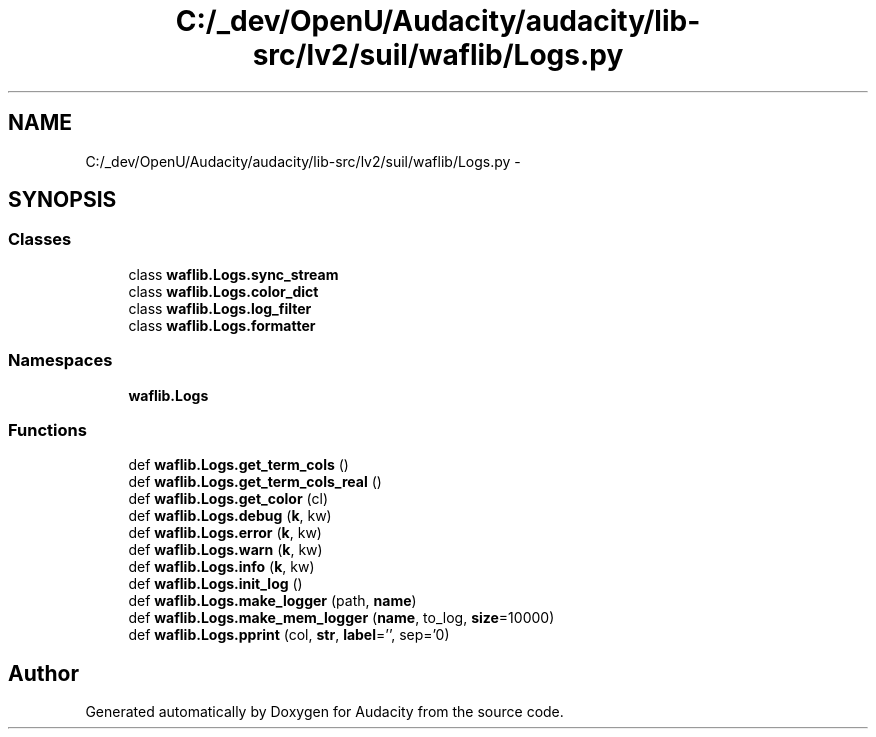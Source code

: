 .TH "C:/_dev/OpenU/Audacity/audacity/lib-src/lv2/suil/waflib/Logs.py" 3 "Thu Apr 28 2016" "Audacity" \" -*- nroff -*-
.ad l
.nh
.SH NAME
C:/_dev/OpenU/Audacity/audacity/lib-src/lv2/suil/waflib/Logs.py \- 
.SH SYNOPSIS
.br
.PP
.SS "Classes"

.in +1c
.ti -1c
.RI "class \fBwaflib\&.Logs\&.sync_stream\fP"
.br
.ti -1c
.RI "class \fBwaflib\&.Logs\&.color_dict\fP"
.br
.ti -1c
.RI "class \fBwaflib\&.Logs\&.log_filter\fP"
.br
.ti -1c
.RI "class \fBwaflib\&.Logs\&.formatter\fP"
.br
.in -1c
.SS "Namespaces"

.in +1c
.ti -1c
.RI " \fBwaflib\&.Logs\fP"
.br
.in -1c
.SS "Functions"

.in +1c
.ti -1c
.RI "def \fBwaflib\&.Logs\&.get_term_cols\fP ()"
.br
.ti -1c
.RI "def \fBwaflib\&.Logs\&.get_term_cols_real\fP ()"
.br
.ti -1c
.RI "def \fBwaflib\&.Logs\&.get_color\fP (cl)"
.br
.ti -1c
.RI "def \fBwaflib\&.Logs\&.debug\fP (\fBk\fP, kw)"
.br
.ti -1c
.RI "def \fBwaflib\&.Logs\&.error\fP (\fBk\fP, kw)"
.br
.ti -1c
.RI "def \fBwaflib\&.Logs\&.warn\fP (\fBk\fP, kw)"
.br
.ti -1c
.RI "def \fBwaflib\&.Logs\&.info\fP (\fBk\fP, kw)"
.br
.ti -1c
.RI "def \fBwaflib\&.Logs\&.init_log\fP ()"
.br
.ti -1c
.RI "def \fBwaflib\&.Logs\&.make_logger\fP (path, \fBname\fP)"
.br
.ti -1c
.RI "def \fBwaflib\&.Logs\&.make_mem_logger\fP (\fBname\fP, to_log, \fBsize\fP=10000)"
.br
.ti -1c
.RI "def \fBwaflib\&.Logs\&.pprint\fP (col, \fBstr\fP, \fBlabel\fP='', sep='\\n')"
.br
.in -1c
.SH "Author"
.PP 
Generated automatically by Doxygen for Audacity from the source code\&.
